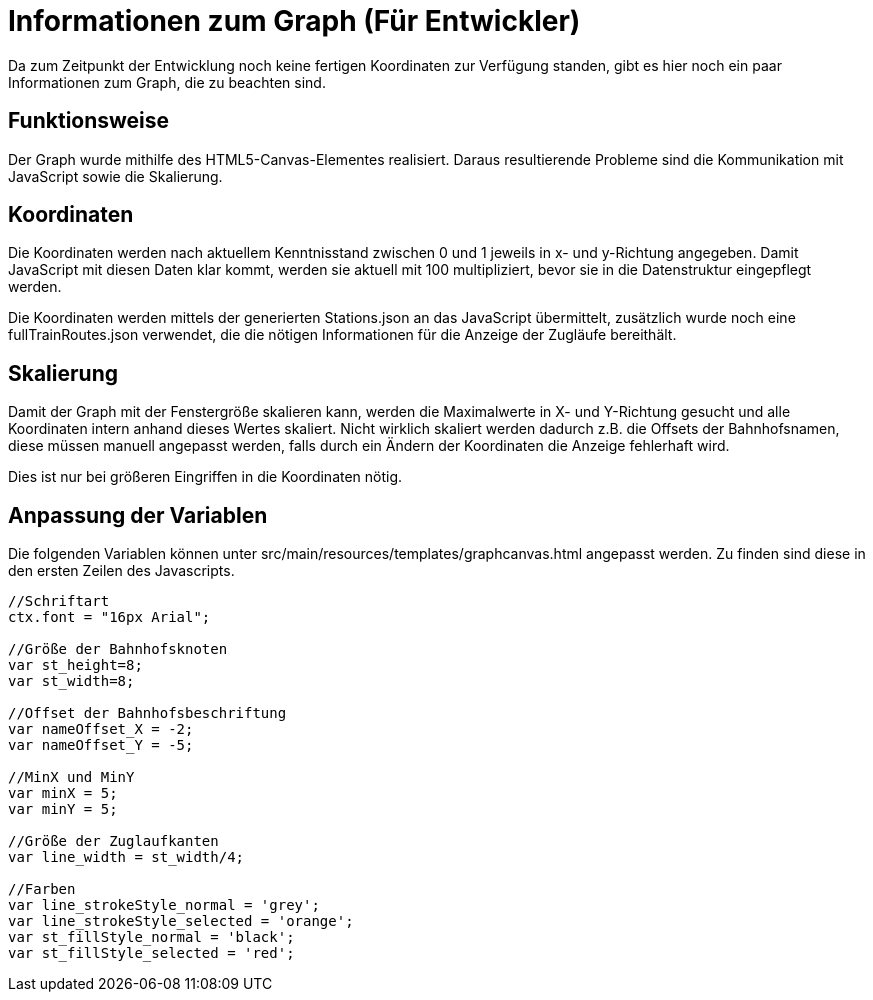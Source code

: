 = Informationen zum Graph (Für Entwickler)

Da zum Zeitpunkt der Entwicklung noch keine fertigen Koordinaten zur Verfügung standen, gibt es hier noch ein paar Informationen zum Graph, die zu beachten sind.


== Funktionsweise

Der Graph wurde mithilfe des HTML5-Canvas-Elementes realisiert. Daraus resultierende Probleme sind die Kommunikation mit JavaScript sowie die Skalierung.

== Koordinaten

Die Koordinaten werden nach aktuellem Kenntnisstand zwischen 0 und 1 jeweils in x- und y-Richtung angegeben. Damit JavaScript mit diesen Daten klar kommt, werden sie aktuell mit 100 multipliziert, bevor sie in die Datenstruktur eingepflegt werden.

Die Koordinaten werden mittels der generierten Stations.json an das JavaScript übermittelt, zusätzlich wurde noch eine fullTrainRoutes.json verwendet, die die nötigen Informationen für die Anzeige der Zugläufe bereithält.

== Skalierung

Damit der Graph mit der Fenstergröße skalieren kann, werden die Maximalwerte in X- und Y-Richtung gesucht und alle Koordinaten intern anhand dieses Wertes skaliert. Nicht wirklich skaliert werden dadurch z.B. die Offsets der Bahnhofsnamen, diese müssen manuell angepasst werden, falls durch ein Ändern der Koordinaten die Anzeige fehlerhaft wird. 

Dies ist nur bei größeren Eingriffen in die Koordinaten nötig.


== Anpassung der Variablen

Die folgenden Variablen können unter src/main/resources/templates/graphcanvas.html angepasst werden. Zu finden sind diese in den ersten Zeilen des Javascripts.

[source,JavaScript]
----
//Schriftart
ctx.font = "16px Arial";

//Größe der Bahnhofsknoten
var st_height=8;
var st_width=8;
	
//Offset der Bahnhofsbeschriftung
var nameOffset_X = -2;
var nameOffset_Y = -5;
	
//MinX und MinY
var minX = 5;
var minY = 5;

//Größe der Zuglaufkanten
var line_width = st_width/4;

//Farben
var line_strokeStyle_normal = 'grey';
var line_strokeStyle_selected = 'orange';
var st_fillStyle_normal = 'black';
var st_fillStyle_selected = 'red';
----
